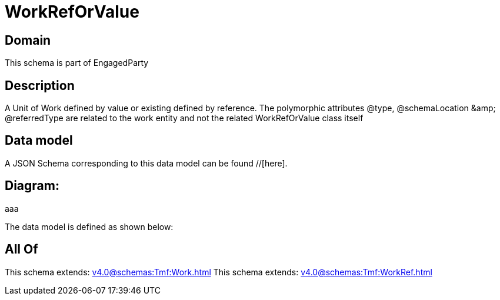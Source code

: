 = WorkRefOrValue

[#domain]
== Domain

This schema is part of EngagedParty

[#description]
== Description
A Unit of Work defined by value or existing defined by reference. The polymorphic attributes @type, @schemaLocation &amp;amp; @referredType are related to the work entity and not the related WorkRefOrValue class itself


[#data_model]
== Data model

A JSON Schema corresponding to this data model can be found //[here].

== Diagram:
aaa

The data model is defined as shown below:


[#all_of]
== All Of

This schema extends: xref:v4.0@schemas:Tmf:Work.adoc[]
This schema extends: xref:v4.0@schemas:Tmf:WorkRef.adoc[]
